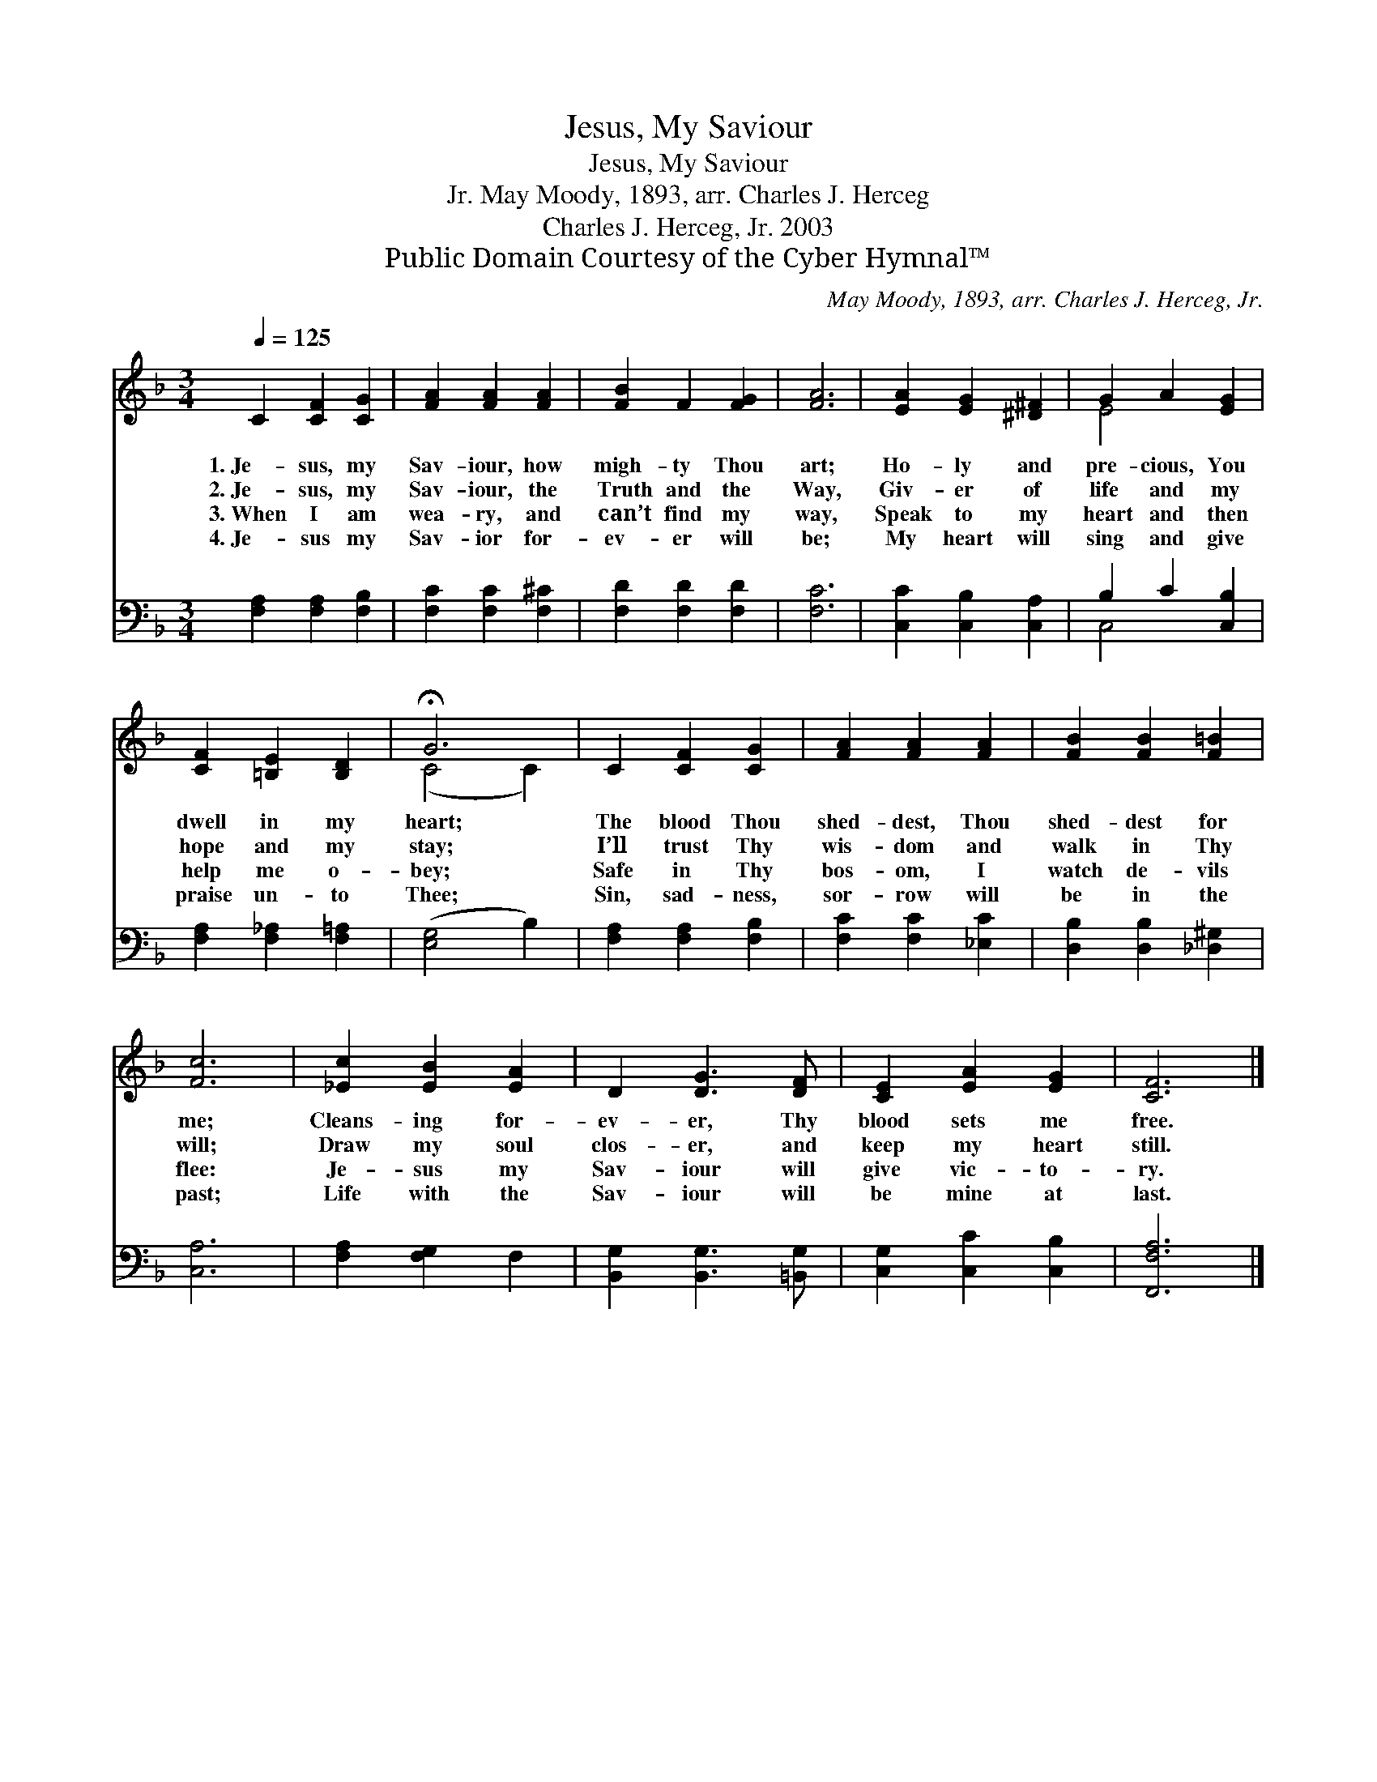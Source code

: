 X:1
T:Jesus, My Saviour
T:Jesus, My Saviour
T:May Moody, 1893, arr. Charles J. Herceg, Jr.
T:Charles J. Herceg, Jr. 2003
T:Public Domain Courtesy of the Cyber Hymnal™
C:May Moody, 1893, arr. Charles J. Herceg, Jr.
Z:Public Domain
Z:Courtesy of the Cyber Hymnal™
%%score ( 1 2 ) ( 3 4 )
L:1/8
Q:1/4=125
M:3/4
K:F
V:1 treble 
V:2 treble 
V:3 bass 
V:4 bass 
V:1
 C2 [CF]2 [CG]2 | [FA]2 [FA]2 [FA]2 | [FB]2 F2 [FG]2 | [FA]6 | [EA]2 [EG]2 [^D^F]2 | G2 A2 [EG]2 | %6
w: 1.~Je- sus, my|Sav- iour, how|migh- ty Thou|art;|Ho- ly and|pre- cious, You|
w: 2.~Je- sus, my|Sav- iour, the|Truth and the|Way,|Giv- er of|life and my|
w: 3.~When I am|wea- ry, and|can’t find my|way,|Speak to my|heart and then|
w: 4.~Je- sus my|Sav- ior for-|ev- er will|be;|My heart will|sing and give|
 [CF]2 [=B,E]2 [B,D]2 | !fermata!G6 | C2 [CF]2 [CG]2 | [FA]2 [FA]2 [FA]2 | [FB]2 [FB]2 [F=B]2 | %11
w: dwell in my|heart;|The blood Thou|shed- dest, Thou|shed- dest for|
w: hope and my|stay;|I’ll trust Thy|wis- dom and|walk in Thy|
w: help me o-|bey;|Safe in Thy|bos- om, I|watch de- vils|
w: praise un- to|Thee;|Sin, sad- ness,|sor- row will|be in the|
 [Fc]6 | [_Ec]2 [EB]2 [EA]2 | D2 [DG]3 [DF] | [CE]2 [EA]2 [EG]2 | [CF]6 |] %16
w: me;|Cleans- ing for-|ev- er, Thy|blood sets me|free.|
w: will;|Draw my soul|clos- er, and|keep my heart|still.|
w: flee:|Je- sus my|Sav- iour will|give vic- to-|ry.|
w: past;|Life with the|Sav- iour will|be mine at|last.|
V:2
 x6 | x6 | x6 | x6 | x6 | E4 x2 | x6 | (C4 C2) | x6 | x6 | x6 | x6 | x6 | x6 | x6 | x6 |] %16
V:3
 [F,A,]2 [F,A,]2 [F,B,]2 | [F,C]2 [F,C]2 [F,^C]2 | [F,D]2 [F,D]2 [F,D]2 | [F,C]6 | %4
 [C,C]2 [C,B,]2 [C,A,]2 | B,2 C2 [C,B,]2 | [F,A,]2 [F,_A,]2 [F,=A,]2 | ([E,G,]4 B,2) | %8
 [F,A,]2 [F,A,]2 [F,B,]2 | [F,C]2 [F,C]2 [_E,C]2 | [D,B,]2 [D,B,]2 [_D,^G,]2 | [C,A,]6 | %12
 [F,A,]2 [F,G,]2 F,2 | [B,,G,]2 [B,,G,]3 [=B,,G,] | [C,G,]2 [C,C]2 [C,B,]2 | [F,,F,A,]6 |] %16
V:4
 x6 | x6 | x6 | x6 | x6 | C,4 x2 | x6 | x6 | x6 | x6 | x6 | x6 | x6 | x6 | x6 | x6 |] %16

